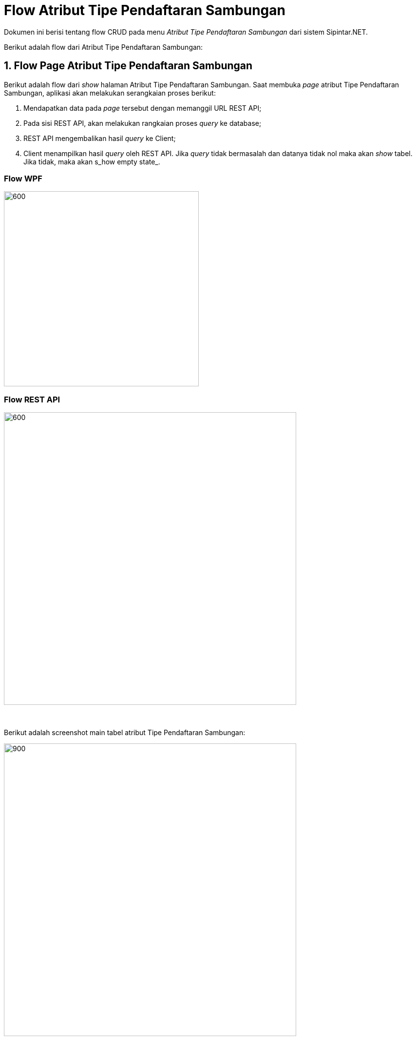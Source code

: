 = Flow Atribut Tipe Pendaftaran Sambungan

Dokumen ini berisi tentang flow CRUD pada menu _Atribut Tipe Pendaftaran Sambungan_ dari sistem Sipintar.NET.

Berikut adalah flow dari Atribut Tipe Pendaftaran Sambungan:

== 1. Flow Page Atribut Tipe Pendaftaran Sambungan

Berikut adalah flow dari _show_ halaman Atribut Tipe Pendaftaran Sambungan. Saat membuka _page_ atribut Tipe Pendaftaran Sambungan, aplikasi akan melakukan serangkaian proses berikut:

1. Mendapatkan data pada _page_ tersebut dengan memanggil URL REST API;
2. Pada sisi REST API, akan melakukan rangkaian proses _query_ ke database; 
3. REST API mengembalikan hasil _query_ ke Client; 
4. Client menampilkan hasil _query_ oleh REST API. Jika _query_ tidak bermasalah dan datanya tidak nol maka akan _show_ tabel. Jika tidak, maka akan s_how empty state_.

=== Flow WPF

image::../../images-sipintar/hublang/atribut/sipintar-flow-wpf.jpg[600,400]

=== Flow REST API

image::../../images-sipintar/hublang/atribut/sipintar-flow-rest-api.png[600,600]
{sp} +
{sp} +
Berikut adalah screenshot main tabel atribut Tipe Pendaftaran Sambungan:

image::../../images-sipintar/hublang/atribut/sipintar-attribute-tipe-pendaftaran-sambungan-main.png[900,600]
{sp} +
{sp} +

== 2. Flow Input CRUD

Berikut adalah flow untuk input CRUD menu atribut Tipe Pendaftaran Sambungan. Input data dilakukan oleh user melalui _dialog form_.

=== Flow REST API

image::../../images-sipintar/hublang/atribut/sipintar-flow-crud-rest-api.png[600,600]
{sp} +
{sp} +
Berikut adalah screenshot input dialog form:

image::../../images-sipintar/hublang/atribut/sipintar-attribute-tipe-pendaftaran-sambungan-form.png[600,400]

== 3. Endpoint URL REST API

Pada menu ini, URL REST API yang digunakan adalah: 

[cols="10%,25%,65%",frame=all, grid=all]
|===
^.^h| *Method* 
^.^h| *URL* 
^.^h| *Deskripsi*

|GET 
| /api/v1/master-tipe-pendaftaran-sambungan 
| Digunakan untuk Get data, wajib menambahkan *IdPdam* dan *IdUserRequest* pada URI param ketika request

|POST 
| /api/v1/master-tipe-pendaftaran-sambungan 
| Digunakan untuk Tambah data, wajib menambahkan *IdPdam* dan *IdUserRequest* pada body ketika request

|PATCH 
| /api/v1/master-tipe-pendaftaran-sambungan 
| Digunakan untuk Ubah data, wajib menambahkan *IdPdam* dan *IdUserRequest* serta *IdEntity* pada body ketika request

|DELETE 
| /api/v1/master-tipe-pendaftaran-sambungan 
| Digunakan untuk Hapus data, wajib menambahkan *IdPdam* dan *IdUserRequest* serta *IdEntity* pada URI param ketika request
|===

=== Code Notes

Fitur ini menggunakan tabel master_attribute_tipe_pendaftaran_sambungan untuk menyimpan datanya.

=== Other Source

https://drive.google.com/drive/folders/1-q1K4Bp48DtXKSKEdXlT6K7fUjdU5-P4?usp=sharing[Diagram Source (editable with email @bsa.id)]
